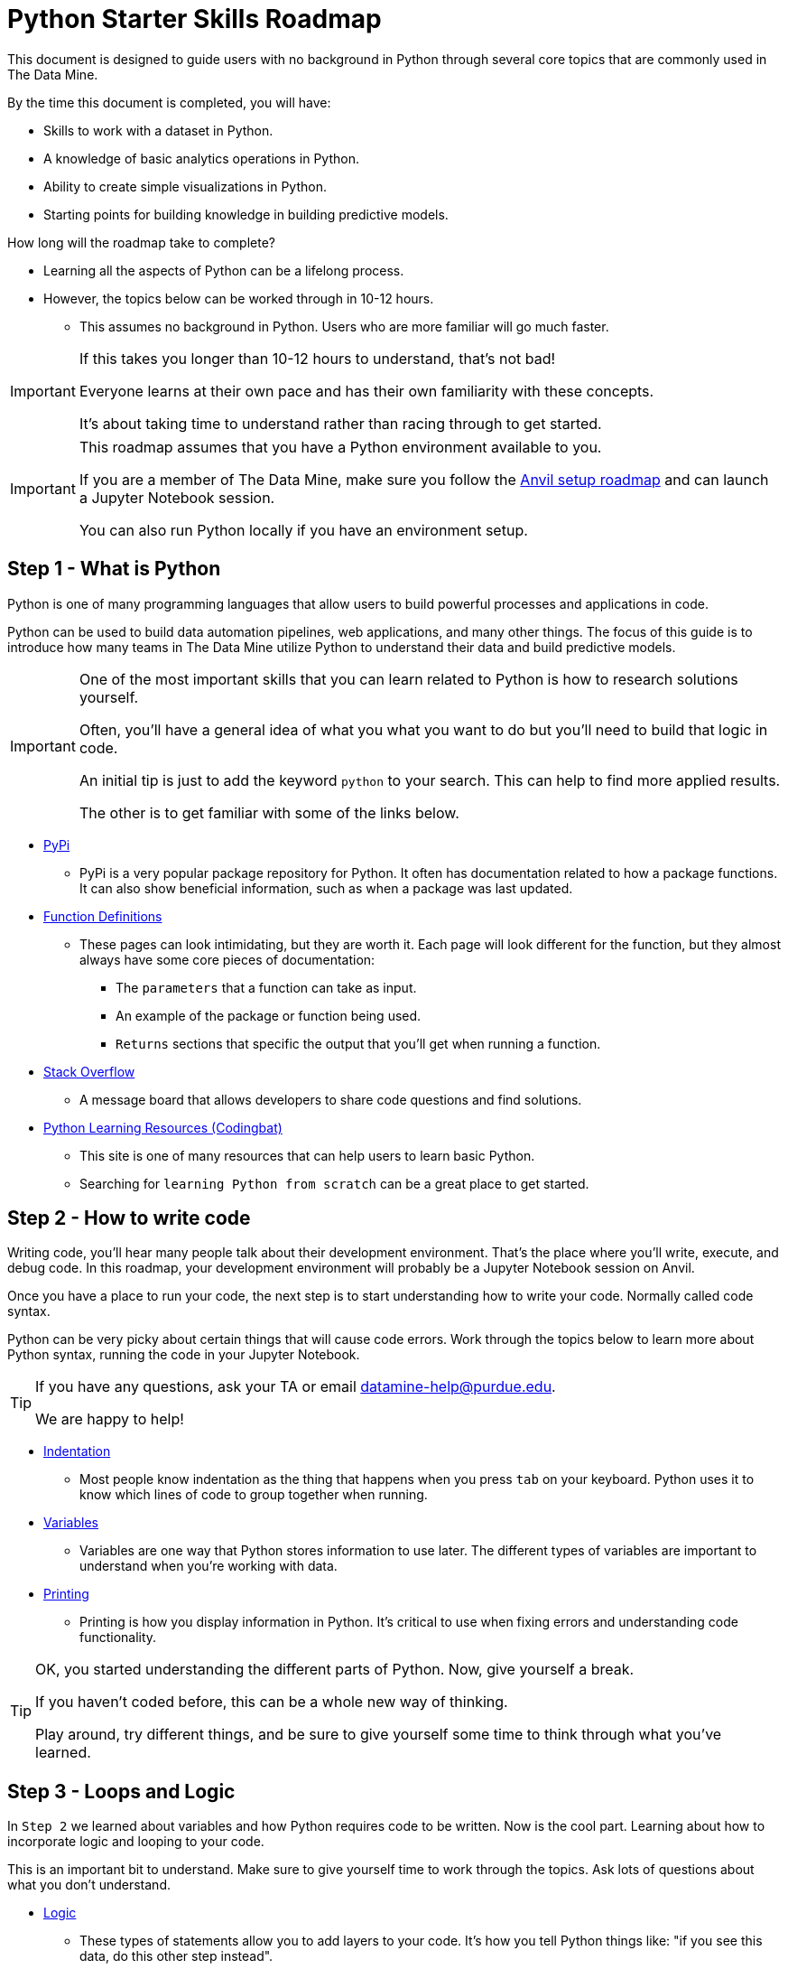 = Python Starter Skills Roadmap

This document is designed to guide users with no background in Python through several core topics that are commonly used in The Data Mine.

By the time this document is completed, you will have:

* Skills to work with a dataset in Python. 
* A knowledge of basic analytics operations in Python.
* Ability to create simple visualizations in Python. 
* Starting points for building knowledge in building predictive models. 

How long will the roadmap take to complete?

* Learning all the aspects of Python can be a lifelong process. 
* However, the topics below can be worked through in 10-12 hours.
** This assumes no background in Python. Users who are more familiar will go much faster. 

[IMPORTANT]
====
If this takes you longer than 10-12 hours to understand, that's not bad!

Everyone learns at their own pace and has their own familiarity with these concepts. 

It's about taking time to understand rather than racing through to get started. 
====

[IMPORTANT]
====
This roadmap assumes that you have a Python environment available to you. 

If you are a member of The Data Mine, make sure you follow the https://the-examples-book.com/starter-guides/anvil/anvil-setup-roadmap[Anvil setup roadmap] and can launch a Jupyter Notebook session. 

You can also run Python locally if you have an environment setup. 
====

== Step 1 - What is Python

Python is one of many programming languages that allow users to build powerful processes and applications in code. 

Python can be used to build data automation pipelines, web applications, and many other things. The focus of this guide is to introduce how many teams in The Data Mine utilize Python to understand their data and build predictive models. 

[IMPORTANT]
====
One of the most important skills that you can learn related to Python is how to research solutions yourself. 

Often, you'll have a general idea of what you what you want to do but you'll need to build that logic in code. 

An initial tip is just to add the keyword `python` to your search. This can help to find more applied results. 

The other is to get familiar with some of the links below. 
====

* https://pypi.org/[PyPi]
** PyPi is a very popular package repository for Python. It often has documentation related to how a package functions. It can also show beneficial information, such as when a package was last updated. 
* https://scikit-learn.org/stable/modules/generated/sklearn.linear_model.LinearRegression.html[Function Definitions]
** These pages can look intimidating, but they are worth it. Each page will look different for the function, but they almost always have some core pieces of documentation:
*** The `parameters` that a function can take as input. 
*** An example of the package or function being used. 
*** `Returns` sections that specific the output that you'll get when running a function. 
* https://stackoverflow.com/[Stack Overflow]
** A message board that allows developers to share code questions and find solutions. 
* https://codingbat.com/python[Python Learning Resources (Codingbat)]
** This site is one of many resources that can help users to learn basic Python. 
** Searching for `learning Python from scratch` can be a great place to get started. 

== Step 2 - How to write code

Writing code, you'll hear many people talk about their development environment. That's the place where you'll write, execute, and debug code. In this roadmap, your development environment will probably be a Jupyter Notebook session on Anvil.

Once you have a place to run your code, the next step is to start understanding how to write your code. Normally called code syntax.

Python can be very picky about certain things that will cause code errors. Work through the topics below to learn more about Python syntax, running the code in your Jupyter Notebook.

[TIP]
====
If you have any questions, ask your TA or email datamine-help@purdue.edu. 

We are happy to help!
====

* xref:indentation.adoc[Indentation]
** Most people know indentation as the thing that happens when you press `tab` on your keyboard. Python uses it to know which lines of code to group together when running. 
* xref:variables.adoc[Variables]
** Variables are one way that Python stores information to use later. The different types of variables are important to understand when you're working with data. 
* xref:printing-and-f-strings.adoc[Printing]
** Printing is how you display information in Python. It's critical to use when fixing errors and understanding code functionality. 

[TIP]
====
OK, you started understanding the different parts of Python. Now, give yourself a break. 

If you haven't coded before, this can be a whole new way of thinking. 

Play around, try different things, and be sure to give yourself some time to think through what you've learned. 
====

== Step 3 - Loops and Logic

In `Step 2` we learned about variables and how Python requires code to be written. Now is the cool part. Learning about how to incorporate logic and looping to your code. 

This is an important bit to understand. Make sure to give yourself time to work through the topics. Ask lots of questions about what you don't understand. 

* xref:logical-operators.adoc[Logic]
** These types of statements allow you to add layers to your code. It's how you tell Python things like: "if you see this data, do this other step instead". 
** A metaphor would be if you were working at an amusement park and had to make sure people are a certain height to go on a ride. Logic allows you to tell the code, if they are over 4' tall then they can ride. If they are 4' or under, they aren't allowed. 
* xref:control-flow.adoc[Control Flow]
** The next layer of complexity. These types of statements allow you to do things like set steps for the logical operators that you learned about. Or loop through values and act on items. 
** Keeping the theme park metaphor, control flows are the pieces that tell the code what to do. `If` the person is over 4' allow them to ride. `Else` say "sorry, you're not allowed to ride this ride." The `If/Else` part is an example of control flow. 
** Adding a layer, we could use a `for` loop to say: "`For` each person in this line, check `if` they are over 4' tall. If they are, they can ride. `Else` tell them that they can't ride."
* xref:lists.adoc[Lists]
* xref:dictionaries.adoc[Dictionaries]
** These last two items, `Lists` and `Dictionaries`, are both commonly used in Python for a variety of reasons. We include them here, because they are commonly passed as input to `control flows` which use `logical operators`.

== Step 4 - Functions

Functions are an incredibly powerful concept in Python. They allow for code reuse and can be combined to create easy repeatable processes in your code. 

They are also one of the harder beginner concepts to understand. Remember, give yourself time and ask questions! 

Our metaphor is getting a little "out there", but thinking about the height line, a function is like if the park created a tool that automatically measured each user and then displayed a red thumbs down or green thumbs up symbol as each user failed or passed the criteria. 

Even in our example, you can see how this would be more flexible. It's not a specific person that the tool is interested in, it's just defined as a park guest and then the "function" knows to act for that guest. In this case, checking their height. The tool might allow for additional input as well. Maybe the attendant can input different heights for different rides. All of this can be done through one "check height" function. The park knows that it can use the "check height" function for any ride. Just tell it which guest's height it's measuring and what the measurement is and it's good to go! 

* xref:writing-functions.adoc[Functions]

== Step 5 - Working with Data

For many projects, the first step is getting data and digging in to understand more about it. Now that we know the basics of what's possible in Python, we can start learning more about working with specific datasets. 

Example: the theme park conducted a study of the new height measuring system. Now they sent us a comma separated value (CSV) file with all of the data. We need to check the data to see if it all makes sense. Are there errors in it? Did the system classify anyone incorrectly? These are all questions that we may be asking. 

* https://www.w3schools.com/python/python_file_open.asp[File Open]
** This isn't the most common way to read a file in Python, but it is worth knowing about. Opening a file in this way can often help when troubleshooting difficult issues with characters or formatting. 
* xref:pandas-intro.adoc[Pandas]
** Pandas is one of the most popular Python packages. There are several subsections in the documentation. Make sure you work through them all as they are important when working with data in Python. 
* https://numpy.org/[Numpy]
** Often used by other packages and for mathematical operations, Numpy is another very popular package that is worth knowing about. 

== Step 6 - Plotting Data

The next step in many people's journey with Python is visualizing the data that you're working with. Visualizations can help to illustrate data trends, identify outliers, indicate correlations between variables and much more. 

Example: We've read in the data and checked it out, but the CEO wants a heatmap that shows each ride and the number of denials that the system has. They are looking to understand if there is a specific ride that appeals more to children who are then turned away and have a bad experience. 

[TIP]
====
While the package documentation below if very popular, it is not the only visualization package in Python. 

Explore around, search `building visualizations in Python` and learn more about a package that is interesting to you. 
====

* xref:matplotlib.adoc[Matplotlib]
** Another one of the most popular Python packages. Has a bit of a learning curve to start but has a ton of customizability. 

== Step 7 - Learning about Modeling

The goal of this roadmap is to help you build Python skills that are core to many Data Mine projects. This section is just the starting point for the next phase of your skills growth. 

Skills that you've built to this point will all be used as you dive into predictive modeling. 

Learning about building predictive models is amazing and, like Python, takes time. Check out some of the resources below to start your next steps:

* https://the-examples-book.com/starter-guides/data-science/data-modeling/[Data Modeling]
* https://the-examples-book.com/starter-guides/data-science/data-analysis/introduction-data-analysis-techniques[Data Analysis]

Final Example: the CEO is incredibly happy with our work, but now they want to predict how often a system is going to deny someone. That way they can try to reduce denials and make sure everyone enjoys their visit as much as possible. 

[TIP]
====
The two links above are not part of the `Python Starter Skills Roadmap`.

Learning about predictive analytics is a journey by itself. 

We just wanted to include these next steps to help you understand one way that you can apply the skills that you developed. 
====